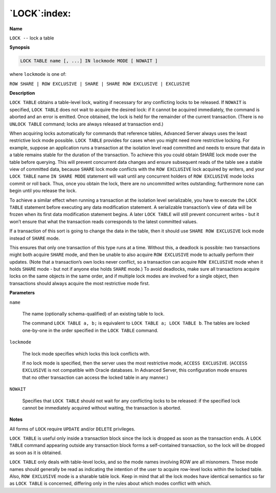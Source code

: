 .. _lock:

*************
`LOCK`:index:
*************

**Name**

``LOCK --`` lock a table

**Synopsis**

.. code-block:: text

    LOCK TABLE name [, ...] IN lockmode MODE [ NOWAIT ]

where ``lockmode`` is one of:

``ROW SHARE | ROW EXCLUSIVE | SHARE | SHARE ROW EXCLUSIVE | EXCLUSIVE``

**Description**

``LOCK TABLE`` obtains a table-level lock, waiting if necessary for any
conflicting locks to be released. If ``NOWAIT`` is specified, ``LOCK TABLE``
does not wait to acquire the desired lock: if it cannot be acquired
immediately, the command is aborted and an error is emitted. Once
obtained, the lock is held for the remainder of the current transaction.
(There is no ``UNLOCK TABLE`` command; locks are always released at
transaction end.)

When acquiring locks automatically for commands that reference tables,
Advanced Server always uses the least restrictive lock mode possible.
``LOCK TABLE`` provides for cases when you might need more restrictive
locking. For example, suppose an application runs a transaction at the
isolation level read committed and needs to ensure that data in a table
remains stable for the duration of the transaction. To achieve this you
could obtain SHARE lock mode over the table before querying. This will
prevent concurrent data changes and ensure subsequent reads of the table
see a stable view of committed data, because ``SHARE`` lock mode conflicts
with the ``ROW EXCLUSIVE`` lock acquired by writers, and your ``LOCK TABLE``
name ``IN SHARE MODE`` statement will wait until any concurrent holders of
``ROW EXCLUSIVE`` mode locks commit or roll back. Thus, once you obtain the
lock, there are no uncommitted writes outstanding; furthermore none can
begin until you release the lock.

To achieve a similar effect when running a transaction at the isolation
level serializable, you have to execute the ``LOCK TABLE`` statement before
executing any data modification statement. A serializable transaction’s
view of data will be frozen when its first data modification statement
begins. A later ``LOCK TABLE`` will still prevent concurrent writes - but it
won’t ensure that what the transaction reads corresponds to the latest
committed values.

If a transaction of this sort is going to change the data in the table,
then it should use ``SHARE ROW EXCLUSIVE`` lock mode instead of ``SHARE`` mode.

This ensures that only one transaction of this type runs at a time.
Without this, a deadlock is possible: two transactions might both
acquire ``SHARE`` mode, and then be unable to also acquire ``ROW EXCLUSIVE``
mode to actually perform their updates. (Note that a transaction’s own
locks never conflict, so a transaction can acquire ``ROW EXCLUSIVE`` mode
when it holds ``SHARE`` mode - but not if anyone else holds ``SHARE`` mode.) To
avoid deadlocks, make sure all transactions acquire locks on the same
objects in the same order, and if multiple lock modes are involved for a
single object, then transactions should always acquire the most
restrictive mode first.

**Parameters**

``name``

    The name (optionally schema-qualified) of an existing table to lock.

    The command ``LOCK TABLE a, b;`` is equivalent to ``LOCK TABLE a; LOCK TABLE
    b``. The tables are locked one-by-one in the order specified in the ``LOCK
    TABLE`` command.

``lockmode``

    The lock mode specifies which locks this lock conflicts with.

    If no lock mode is specified, then the server uses the most restrictive
    mode, ``ACCESS EXCLUSIVE``. (``ACCESS EXCLUSIVE`` is not compatible with Oracle
    databases. In Advanced Server, this configuration mode ensures that no
    other transaction can access the locked table in any manner.)

``NOWAIT``

    Specifies that ``LOCK TABLE`` should not wait for any conflicting locks to
    be released: if the specified lock cannot be immediately acquired
    without waiting, the transaction is aborted.

**Notes**

All forms of ``LOCK`` require ``UPDATE`` and/or ``DELETE`` privileges.

``LOCK TABLE`` is useful only inside a transaction block since the lock is
dropped as soon as the transaction ends. A ``LOCK TABLE`` command appearing
outside any transaction block forms a self-contained transaction, so the
lock will be dropped as soon as it is obtained.

``LOCK TABLE`` only deals with table-level locks, and so the mode names
involving ROW are all misnomers. These mode names should generally be
read as indicating the intention of the user to acquire row-level locks
within the locked table. Also, ``ROW EXCLUSIVE`` mode is a sharable table
lock. Keep in mind that all the lock modes have identical semantics so
far as ``LOCK TABLE`` is concerned, differing only in the rules about which
modes conflict with which.
